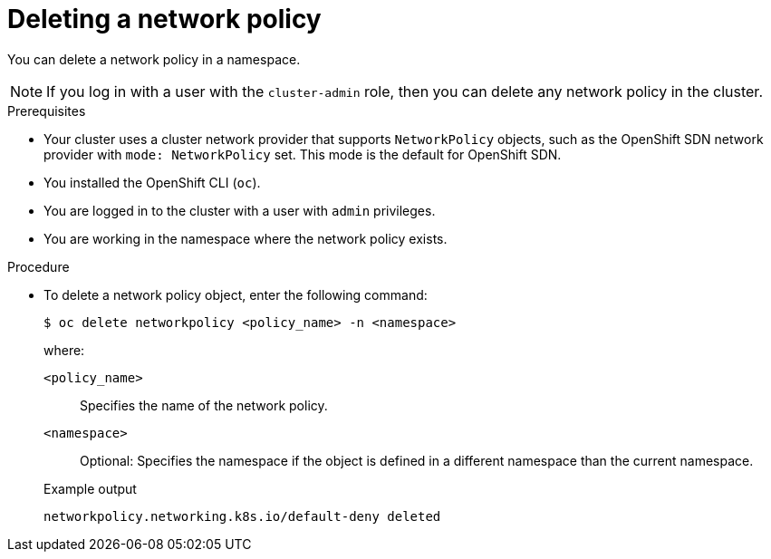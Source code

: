 // Module included in the following assemblies:
//
// * networking/network_policy/deleting-network-policy.adoc
// * post_installation_configuration/network-configuration.adoc

:name: network
:role: admin
ifeval::[{product-version} >= 4.6]
:ovn:
endif::[]
ifeval::["{context}" == "configuring-multi-network-policy"]
:multi:
:name: multi-network
:role: cluster-admin
endif::[]

:_content-type: PROCEDURE
[id="nw-networkpolicy-delete_{context}"]
= Deleting a {name} policy

You can delete a {name} policy in a namespace.

ifndef::multi[]
[NOTE]
====
If you log in with a user with the `cluster-admin` role, then you can delete any network policy in the cluster.
====
endif::multi[]

.Prerequisites

* Your cluster uses a cluster network provider that supports `NetworkPolicy` objects, such as
ifndef::ovn[]
the OpenShift SDN network provider with `mode: NetworkPolicy` set.
endif::ovn[]
ifdef::ovn[]
the OVN-Kubernetes network provider or the OpenShift SDN network provider with `mode: NetworkPolicy` set.
endif::ovn[]
This mode is the default for OpenShift SDN.
* You installed the OpenShift CLI (`oc`).
* You are logged in to the cluster with a user with `{role}` privileges.
* You are working in the namespace where the {name} policy exists.

.Procedure

* To delete a {name} policy object, enter the following command:
+
[source,terminal,subs="attributes+"]
----
$ oc delete {name}policy <policy_name> -n <namespace>
----
+
--
where:

`<policy_name>`:: Specifies the name of the {name} policy.
`<namespace>`:: Optional: Specifies the namespace if the object is defined in a different namespace than the current namespace.
--
+
.Example output
[source,text]
----
ifndef::multi[]
networkpolicy.networking.k8s.io/default-deny deleted
endif::multi[]
ifdef::multi[]
multinetworkpolicy.k8s.cni.cncf.io/default-deny deleted
endif::multi[]
----

ifdef::ovn[]
:!ovn:
endif::ovn[]
ifdef::multi[]
:!multi:
endif::multi[]
:!name:
:!role:
